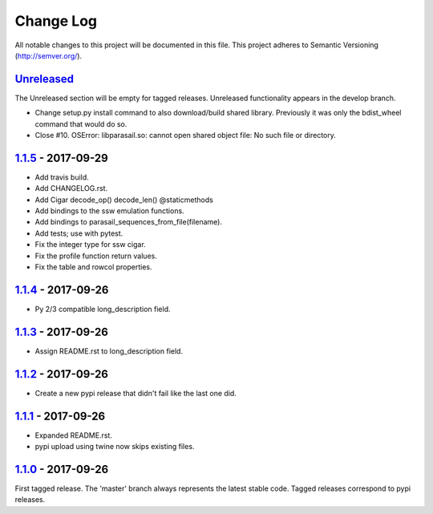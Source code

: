 ==========
Change Log
==========

All notable changes to this project will be documented in this file.
This project adheres to Semantic Versioning (http://semver.org/).

-----------
Unreleased_
-----------
The Unreleased section will be empty for tagged releases. Unreleased functionality appears in the develop branch.

- Change setup.py install command to also download/build shared library.
  Previously it was only the bdist_wheel command that would do so.
- Close #10. OSError: libparasail.so: cannot open shared object file:
  No such file or directory.

-------------------
1.1.5_ - 2017-09-29
-------------------
- Add travis build.
- Add CHANGELOG.rst.
- Add Cigar decode_op() decode_len() @staticmethods
- Add bindings to the ssw emulation functions.
- Add bindings to parasail_sequences_from_file(filename).
- Add tests; use with pytest.
- Fix the integer type for ssw cigar.
- Fix the profile function return values.
- Fix the table and rowcol properties.

-------------------
1.1.4_ - 2017-09-26
-------------------
- Py 2/3 compatible long_description field.

-------------------
1.1.3_ - 2017-09-26
-------------------
- Assign README.rst to long_description field.

-------------------
1.1.2_ - 2017-09-26
-------------------
- Create a new pypi release that didn't fail like the last one did.

-------------------
1.1.1_ - 2017-09-26
-------------------
- Expanded README.rst.
- pypi upload using twine now skips existing files.

-------------------
1.1.0_ - 2017-09-26
-------------------
First tagged release. The 'master' branch always represents the latest stable code. Tagged releases correspond to pypi releases.

.. _Unreleased: https://github.com/jeffdaily/parasail-python/compare/v1.1.5...master
.. _1.1.5: https://github.com/jeffdaily/parasail-python/compare/v1.1.4...v1.1.5
.. _1.1.4: https://github.com/jeffdaily/parasail-python/compare/v1.1.3...v1.1.4
.. _1.1.3: https://github.com/jeffdaily/parasail-python/compare/v1.1.2...v1.1.3
.. _1.1.2: https://github.com/jeffdaily/parasail-python/compare/v1.1.1...v1.1.2
.. _1.1.1: https://github.com/jeffdaily/parasail-python/compare/v1.1.0...v1.1.1
.. _1.1.0: https://github.com/jeffdaily/parasail-python/releases/tag/v1.1.0

